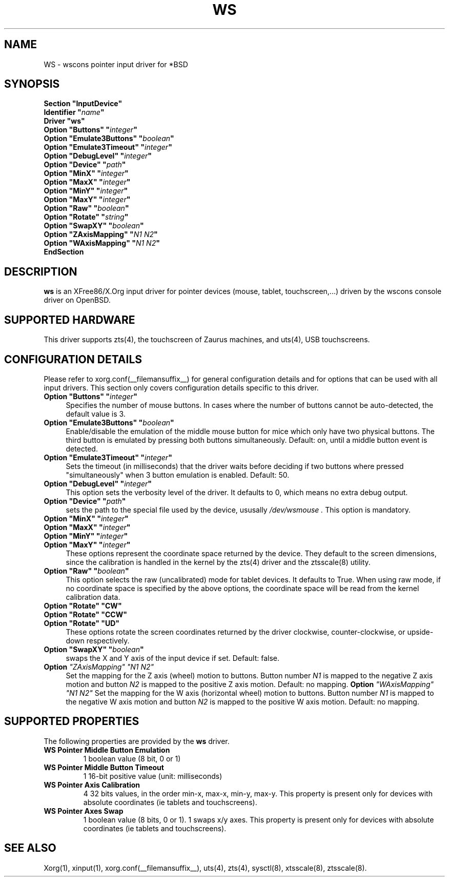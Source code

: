 .\"	$OpenBSD: ws.man,v 1.5 2009/11/26 16:42:52 matthieu Exp $
.\"
.\" Copyright (c) 2005,2009 Matthieu Herrb
.\"
.\" Permission to use, copy, modify, and distribute this software for any
.\" purpose with or without fee is hereby granted, provided that the above
.\" copyright notice and this permission notice appear in all copies.
.\"
.\" THE SOFTWARE IS PROVIDED "AS IS" AND THE AUTHOR DISCLAIMS ALL WARRANTIES
.\" WITH REGARD TO THIS SOFTWARE INCLUDING ALL IMPLIED WARRANTIES OF
.\" MERCHANTABILITY AND FITNESS. IN NO EVENT SHALL THE AUTHOR BE LIABLE FOR
.\" ANY SPECIAL, DIRECT, INDIRECT, OR CONSEQUENTIAL DAMAGES OR ANY DAMAGES
.\" WHATSOEVER RESULTING FROM LOSS OF USE, DATA OR PROFITS, WHETHER IN AN
.\" ACTION OF CONTRACT, NEGLIGENCE OR OTHER TORTIOUS ACTION, ARISING OUT OF
.\" OR IN CONNECTION WITH THE USE OR PERFORMANCE OF THIS SOFTWARE.
.\"
.\" shorthand for double quote that works everywhere.
.ds q \N'34'
.TH WS __drivermansuffix__ __vendorversion__
.SH NAME 
WS \- wscons pointer input driver for *BSD
.SH SYNOPSIS
.nf
.B "Section \*qInputDevice\*q"
.BI "    Identifier \*q" name \*q
.B  "    Driver \*qws\*q"
.BI "    Option \*qButtons\*q \*q" integer \*q
.BI "    Option \*qEmulate3Buttons\*q \*q" boolean \*q
.BI "    Option \*qEmulate3Timeout\*q \*q" integer \*q
.BI "    Option \*qDebugLevel\*q \*q" integer \*q
.BI "    Option \*qDevice\*q  \*q" path \*q
.BI "    Option \*qMinX\*q \*q" integer \*q
.BI "    Option \*qMaxX\*q \*q" integer \*q
.BI "    Option \*qMinY\*q \*q" integer \*q
.BI "    Option \*qMaxY\*q \*q" integer \*q
.BI "    Option \*qRaw\*q \*q" boolean \*q
.BI "    Option \*qRotate\*q \*q" string \*q
.BI "    Option \*qSwapXY\*q \*q" boolean \*q
.BI "    Option \*qZAxisMapping\*q \*q" "N1 N2" \*q
.BI "    Option \*qWAxisMapping\*q \*q" "N1 N2" \*q
.B EndSection
.fi
.SH DESCRIPTION
.B ws
is an XFree86/X.Org input driver for pointer devices (mouse, tablet,
touchscreen,...) driven by the wscons console driver on
OpenBSD.
.SH "SUPPORTED HARDWARE"
This driver supports zts(4), the touchscreen of Zaurus machines, and
uts(4), USB touchscreens.
.SH "CONFIGURATION DETAILS"
Please refer to xorg.conf(__filemansuffix__) for general configuration
details and for options that can be used with all input drivers.
This section only covers configuration details specific to this driver.
.PP
.TP 4
.BI "Option \*qButtons\*q \*q" integer \*q
Specifies the number of mouse buttons.
In cases where the number of buttons cannot be auto-detected, the
default value is 3.
.TP 4
.BI "Option \*qEmulate3Buttons\*q \*q" boolean \*q
Enable/disable the emulation of  the middle mouse button for mice which
only have two physical buttons. The third button is emulated by pressing
both buttons simultaneously. Default: on, until a middle button event
is detected.
.TP 4
.BI "Option \*qEmulate3Timeout\*q \*q" integer \*q
Sets the timeout (in milliseconds) that the driver waits before deciding
if two buttons where pressed "simultaneously" when 3 button emulation is
enabled.  Default: 50.
.TP 4
.BI "Option \*qDebugLevel\*q \*q" integer \*q
This option sets the verbosity level of the driver.
It defaults to 0, which means no extra debug output.
.TP 4
.BI "Option \*qDevice\*q \*q" path \*q
sets the path to the special file used by the device, ususally
.I /dev/wsmouse .
This option is mandatory.
.TP 4
.BI "Option \*qMinX\*q \*q" integer \*q
.TP 4
.BI "Option \*qMaxX\*q \*q" integer \*q
.TP 4
.BI "Option \*qMinY\*q \*q" integer \*q
.TP 4
.BI "Option \*qMaxY\*q \*q" integer \*q
These options represent the coordinate space returned by the device.
They default to the screen dimensions, since the calibration is handled in
the kernel by the zts(4) driver and the ztsscale(8) utility.
.TP 4
.BI "Option \*qRaw\*q \*q" boolean \*q
This option selects the raw (uncalibrated) mode for tablet devices.
It defaults to True. 
When using raw mode, if no coordinate space is specified by the 
above options, the coordinate space will be read from the kernel calibration
data.
.TP 4
.B "Option \*qRotate\*q \*qCW\*q"
.TP 4
.B "Option \*qRotate\*q \*qCCW\*q"
.TP 4
.B "Option \*qRotate\*q \*qUD\*q"
These options rotate the screen coordinates returned by the driver
clockwise, counter-clockwise, or upside-down respectively.
.TP 4
.BI "Option \*qSwapXY\*q \*q" boolean \*q
swaps the X and Y axis of the input device if set. Default: false.
.TP 4
.B Option \fI"ZAxisMapping"\fP \fI"N1 N2"\fP
Set the mapping for the Z axis (wheel) motion to buttons. Button
number
.I N1
is mapped to the negative Z axis motion and button
.I N2
is mapped to the positive Z axis motion.
Default: no mapping.
.B Option \fI"WAxisMapping"\fP \fI"N1 N2"\fP
Set the mapping for the W axis (horizontal wheel) motion to buttons. Button
number
.I N1
is mapped to the negative W axis motion and button
.I N2
is mapped to the positive W axis motion.
Default: no mapping.
.SH "SUPPORTED PROPERTIES"
The following properties are provided by the
.B ws
driver.
.TP 7
.BI "WS Pointer Middle Button Emulation"
1 boolean value (8 bit, 0 or 1) 
.TP 7
.BI "WS Pointer Middle Button Timeout"
1 16-bit positive value (unit: milliseconds)
.TP 7
.BI "WS Pointer Axis Calibration"
4 32 bits values, in the order min-x, max-x, min-y, max-y.
This property is present only for devices with absolute coordinates (ie
tablets and touchscreens). 
.TP 7
.BI "WS Pointer Axes Swap"
1 boolean value (8 bits, 0 or 1). 1 swaps x/y axes. This property
is present only for devices with absolute coordinates (ie
tablets and touchscreens).

.SH "SEE ALSO"
Xorg(1), xinput(1), xorg.conf(__filemansuffix__), uts(4), zts(4), sysctl(8), xtsscale(8), ztsscale(8).
